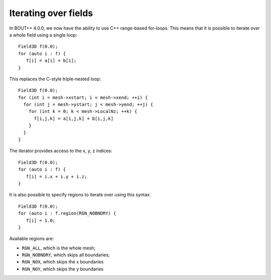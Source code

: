 .. _sec-iterating:

Iterating over fields
=====================

In BOUT++ 4.0.0, we now have the ability to use C++ range-based
for-loops. This means that it is possible to iterate over a whole field
using a single loop:

::

    Field3D f(0.0);
    for (auto i : f) {
       f[i] = a[i] + b[i];
    }

This replaces the C-style triple-nested loop:

::

   Field3D f(0.0);
   for (int i = mesh->xstart; i < mesh->xend; ++i) {
     for (int j = mesh->ystart; j < mesh->yend; ++j) {
       for (int k = 0; k < mesh->LocalNz; ++k) {
         f[i,j,k] = a[i,j,k] + b[i,j,k]
       }
     }
   }

The iterator provides access to the x, y, z indices:

::

    Field3D f(0.0);
    for (auto i : f) {
       f[i] = i.x + i.y + i.z;
    }

It is also possible to specify regions to iterate over using this
syntax:

::

    Field3D f(0.0);
    for (auto i : f.region(RGN_NOBNDRY) {
       f[i] = 1.0;
    }

Available regions are:

-  ``RGN_ALL``, which is the whole mesh;

-  ``RGN_NOBNDRY``, which skips all boundaries;

-  ``RGN_NOX``, which skips the x boundaries

-  ``RGN_NOY``, which skips the y boundaries
